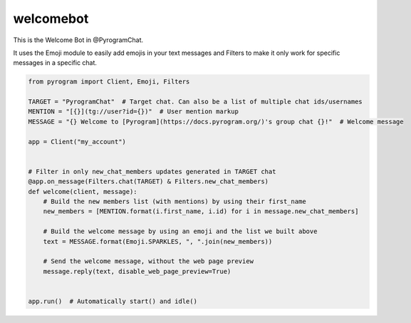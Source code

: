 welcomebot
==========

This is the Welcome Bot in @PyrogramChat.

It uses the Emoji module to easily add emojis in your text messages and Filters
to make it only work for specific messages in a specific chat.

.. code-block:: python

    from pyrogram import Client, Emoji, Filters

    TARGET = "PyrogramChat"  # Target chat. Can also be a list of multiple chat ids/usernames
    MENTION = "[{}](tg://user?id={})"  # User mention markup
    MESSAGE = "{} Welcome to [Pyrogram](https://docs.pyrogram.org/)'s group chat {}!"  # Welcome message

    app = Client("my_account")


    # Filter in only new_chat_members updates generated in TARGET chat
    @app.on_message(Filters.chat(TARGET) & Filters.new_chat_members)
    def welcome(client, message):
        # Build the new members list (with mentions) by using their first_name
        new_members = [MENTION.format(i.first_name, i.id) for i in message.new_chat_members]

        # Build the welcome message by using an emoji and the list we built above
        text = MESSAGE.format(Emoji.SPARKLES, ", ".join(new_members))

        # Send the welcome message, without the web page preview
        message.reply(text, disable_web_page_preview=True)


    app.run()  # Automatically start() and idle()
